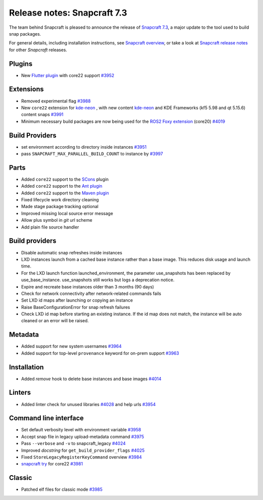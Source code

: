 .. 34629.md

.. \_release-notes-snapcraft-7-3:

Release notes: Snapcraft 7.3
============================

The team behind Snapcraft is pleased to announce the release of `Snapcraft 7.3 <https://github.com/snapcore/snapcraft/releases/tag/7.3>`__, a major update to the tool used to build snap packages.

For general details, including installation instructions, see `Snapcraft overview <https://snapcraft.io/docs/snapcraft-overview>`__, or take a look at `Snapcraft release notes <https://snapcraft.io/docs/snapcraft-release-notes>`__ for other *Snapcraft* releases.

Plugins
-------

-  New `Flutter plugin </t/the-flutter-plugin/18746#release-notes-snapcraft-7-3-heading--core22>`__ with core22 support `#3952 <https://github.com/snapcore/snapcraft/pull/3952>`__

Extensions
----------

-  Removed experimental flag `#3988 <https://github.com/snapcore/snapcraft/pull/3988>`__
-  New ``core22`` extension for `kde-neon <the-kde-neon-extension.md>`__ , with new content `kde-neon <the-kde-neon-extension.md>`__ and KDE Frameworks (kf5 5.98 and qt 5.15.6) content snaps `#3991 <https://github.com/snapcore/snapcraft/pull/3991>`__
-  Minimum necessary build packages are now being used for the `ROS2 Foxy extension <the-ros2-foxy-extension.md>`__ (core20) `#4019 <https://github.com/snapcore/snapcraft/pull/4019>`__

Build Providers
---------------

-  set environment according to directory inside instances `#3951 <https://github.com/snapcore/snapcraft/pull/3951>`__
-  pass ``SNAPCRAFT_MAX_PARALLEL_BUILD_COUNT`` to instance by `#3997 <https://github.com/snapcore/snapcraft/pull/3997>`__

Parts
-----

-  Added ``core22`` support to the `SCons <the-scons-plugin.md>`__ plugin
-  Added ``core22`` support to the `Ant plugin <the-ant-plugin.md>`__
-  Added ``core22`` support to the `Maven plugin <t/the-maven-plugin/4282>`__
-  Fixed lifecycle work directory cleaning
-  Made stage package tracking optional
-  Improved missing local source error message
-  Allow plus symbol in *git* url scheme
-  Add plain file source handler

.. _build-providers-1:

Build providers
---------------

-  Disable automatic snap refreshes inside instances
-  LXD instances launch from a cached base instance rather than a base image. This reduces disk usage and launch time.
-  For the LXD launch function launched_environment, the parameter use_snapshots has been replaced by use_base_instance. use_snapshots still works but logs a deprecation notice.
-  Expire and recreate base instances older than 3 months (90 days)
-  Check for network connectivity after network-related commands fails
-  Set LXD id maps after launching or copying an instance
-  Raise BaseConfigurationError for snap refresh failures
-  Check LXD id map before starting an existing instance. If the id map does not match, the instance will be auto cleaned or an error will be raised.

Metadata
--------

-  Added support for new system usernames `#3964 <https://github.com/snapcore/snapcraft/pull/3964>`__
-  Added support for top-level ``provenance`` keyword for on-prem support `#3963 <https://github.com/snapcore/snapcraft/pull/3963>`__

Installation
------------

-  Added *remove* hook to delete base instances and base images `#4014 <https://github.com/snapcore/snapcraft/pull/4014>`__

Linters
-------

-  Added linter check for unused libraries `#4028 <https://github.com/snapcore/snapcraft/pull/4028>`__ and help urls `#3954 <https://github.com/snapcore/snapcraft/pull/3954>`__

Command line interface
----------------------

-  Set default verbosity level with environment variable `#3958 <https://github.com/snapcore/snapcraft/pull/3958>`__
-  Accept snap file in legacy upload-metadata command `#3975 <https://github.com/snapcore/snapcraft/pull/3975>`__
-  Pass ``--verbose`` and ``-v`` to snapcraft_legacy `#4024 <https://github.com/snapcore/snapcraft/pull/4024>`__
-  Improved *docstring* for ``get_build_provider_flags`` `#4025 <https://github.com/snapcore/snapcraft/pull/4025>`__
-  Fixed ``StoreLegacyRegisterKeyCommand`` overview `#3984 <https://github.com/snapcore/snapcraft/pull/3984>`__
-  `snapcraft try <iterating-over-a-build.md>`__ for core22 `#3981 <https://github.com/snapcore/snapcraft/pull/3981>`__

Classic
-------

-  Patched elf files for classic mode `#3985 <https://github.com/snapcore/snapcraft/pull/3985>`__
